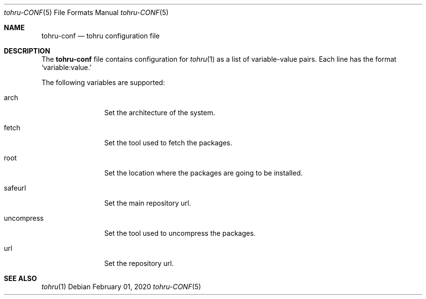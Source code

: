 .Dd $Mdocdate: February 01 2020 $
.Dt tohru-CONF 5
.Os
.Sh NAME
.Nm tohru-conf
.Nd tohru configuration file
.Sh DESCRIPTION
The
.Nm
file contains configuration for
.Xr tohru 1
as a list of variable-value pairs. Each line has the format
.Ql variable:value.
.Pp
The following variables are supported:
.Bl -tag -width uncompress
.It arch
Set the architecture of the system.
.It fetch
Set the tool used to fetch the packages.
.It root
Set the location where the packages are going to be installed.
.It safeurl
Set the main repository url.
.It uncompress
Set the tool used to uncompress the packages.
.It url
Set the repository url.
.El
.Sh SEE ALSO
.Xr tohru 1
